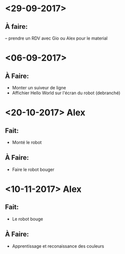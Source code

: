 * <29-09-2017>
** À faire:
   -- prendre un RDV avec Gio ou Alex pour le material


* <06-09-2017>
** À Faire:
- Monter un suiveur de ligne
- Affichier Hello World sur l'écran du robot (debranché)   

* <20-10-2017> Alex
** Fait:
- Monté le robot
** À Faire:
- Faire le robot bouger 

* <10-11-2017> Alex
** Fait:
- Le robot bouge
** À Faire:
- Apprentissage et reconaissance des couleurs
